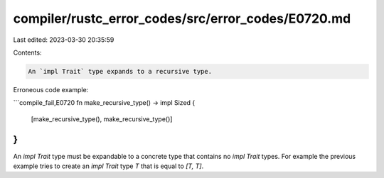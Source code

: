compiler/rustc_error_codes/src/error_codes/E0720.md
===================================================

Last edited: 2023-03-30 20:35:59

Contents:

.. code-block:: md

    An `impl Trait` type expands to a recursive type.

Erroneous code example:

```compile_fail,E0720
fn make_recursive_type() -> impl Sized {
    [make_recursive_type(), make_recursive_type()]
}
```

An `impl Trait` type must be expandable to a concrete type that contains no
`impl Trait` types. For example the previous example tries to create an
`impl Trait` type `T` that is equal to `[T, T]`.


